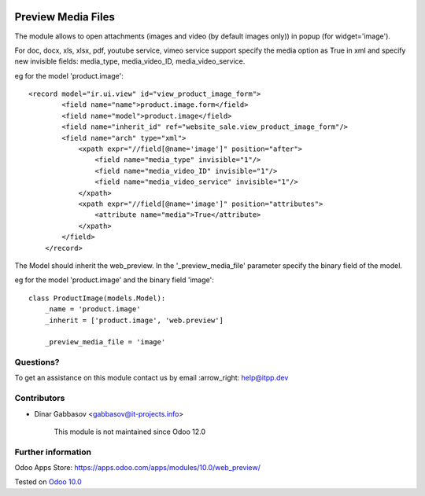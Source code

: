 .. image:: https://itpp.dev/images/infinity-readme.png
   :alt: Tested and maintained by IT Projects Labs
   :target: https://itpp.dev

=====================
 Preview Media Files
=====================

The module allows to open attachments (images and video (by default images only)) in popup
(for widget='image').

For doc, docx, xls, xlsx, pdf, youtube service, vimeo service support specify the media option as True
in xml and specify new invisible fields: media_type, media_video_ID, media_video_service.

eg for the model 'product.image'::

    <record model="ir.ui.view" id="view_product_image_form">
            <field name="name">product.image.form</field>
            <field name="model">product.image</field>
            <field name="inherit_id" ref="website_sale.view_product_image_form"/>
            <field name="arch" type="xml">
                <xpath expr="//field[@name='image']" position="after">
                    <field name="media_type" invisible="1"/>
                    <field name="media_video_ID" invisible="1"/>
                    <field name="media_video_service" invisible="1"/>
                </xpath>
                <xpath expr="//field[@name='image']" position="attributes">
                    <attribute name="media">True</attribute>
                </xpath>
            </field>
        </record>

The Model should inherit the web_preview. In the '_preview_media_file' parameter specify the binary field
of the model.

eg for the model 'product.image' and the binary field 'image'::

    class ProductImage(models.Model):
        _name = 'product.image'
        _inherit = ['product.image', 'web.preview']

        _preview_media_file = 'image'


Questions?
==========

To get an assistance on this module contact us by email :arrow_right: help@itpp.dev

Contributors
============
* Dinar Gabbasov <gabbasov@it-projects.info>

      This module is not maintained since Odoo 12.0

Further information
===================

Odoo Apps Store: https://apps.odoo.com/apps/modules/10.0/web_preview/


Tested on `Odoo 10.0 <https://github.com/odoo/odoo/commit/852940f1ba1219b106590efc580ec2b5fdfa1740>`_
